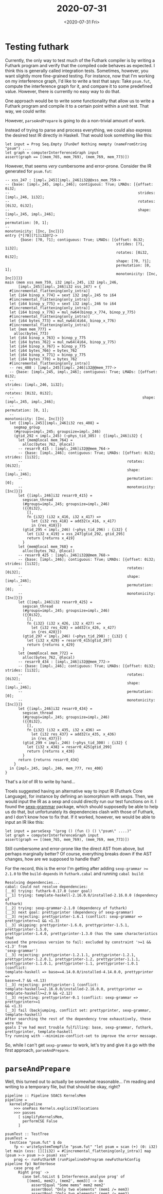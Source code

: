 #+TITLE: 2020-07-31
#+DATE: <2020-07-31 Fri>

* Testing futhark

Currently, the only way to test much of the Futhark compiler is by writing a
Futhark program and verify that the compiled code behaves as
expected. I think this is generally called integration tests. Sometimes,
however, you want slightly more fine-grained testing. For instance, now that I'm
working on my interference graph, I'd like to write a test that says: Take
~psum.fut~, compute the interference graph for it, and compare it to some
predefined value. However, there is currently no easy way to do that.

One approach would be to write some functionality that allow us to write a
Futhark program and compile it to a certain point within a unit test. That way,
we could write:

#+begin_export haskell -r -n
let input = "let psum = scan (+) 0 let main (xss: [][]i32) = #[incremental_flattening(only_intra)] map (psum >-> psum >-> psum) xss"
let prog = parseAndPrepare input
let graph = computeInterferenceGraph prog
assert(graph == [(mem_765, mem_769), (mem_769, mem_773)])
#+end_export

However, ~parseAndPrepare~ is going to do a non-trivial amount of work.

Instead of trying to parse and process everything, we could also express the
desired test IR directly in Haskell. That would look something like this:

#+begin_src haskell -n -r -l "-- ref:%s"
let input = Prog Seq.Empty [FunDef Nothing mempty (nameFromString "psum") ....
let graph = computerInterferenceGraph input
assert(graph == [(mem_765, mem_769), (mem_769, mem_773)])
#+end_src

However, that seems /very/ cumbersome and error-prone. Consider the IR generated
for ~psum.fut~:

#+begin_src futhark -n -r -l "-- ref:%s"
-- xss_247 : [impl₀_245][impl₁_246]i32@@xss_mem_759->
-- {base: [impl₀_245, impl₁_246]; contiguous: True; LMADs: [{offset: 0i32;
--                                                           strides: [impl₁_246, 1i32];
--                                                           rotates: [0i32, 0i32];
--                                                           shape: [impl₀_245, impl₁_246];
--                                                           permutation: [0, 1];
--                                                           monotonicity: [Inc, Inc]}]}
entry {*[?0][?1]i32@?2->
       {base: [?0, ?1]; contiguous: True; LMADs: [{offset: 0i32;
                                                   strides: [?1, 1i32];
                                                   rotates: [0i32, 0i32];
                                                   shape: [?0, ?1];
                                                   permutation: [0, 1];
                                                   monotonicity: [Inc, Inc]}]}}
main (mem xss_mem_759, i32 impl₀_245, i32 impl₁_246,
      [impl₀_245][impl₁_246]i32 xss_247) = {
  #[incremental_flattening(only_intra)]
  let {i64 binop_x_774} = sext i32 impl₀_245 to i64
  #[incremental_flattening(only_intra)]
  let {i64 binop_y_775} = sext i32 impl₁_246 to i64
  #[incremental_flattening(only_intra)]
  let {i64 binop_x_776} = mul_nw64(binop_x_774, binop_y_775)
  #[incremental_flattening(only_intra)]
  let {i64 bytes_773} = mul_nw64(4i64, binop_x_776)
  #[incremental_flattening(only_intra)]
  let {mem mem_777} =
    alloc(bytes_773)
  let {i64 binop_x_763} = binop_y_775
  let {i64 bytes_762} = mul_nw64(4i64, binop_y_775)
  let {i64 binop_x_767} = binop_y_775
  let {i64 bytes_766} = bytes_762
  let {i64 binop_x_771} = binop_y_775
  let {i64 bytes_770} = bytes_762
  #[incremental_flattening(only_intra)]
  -- res_408 : [impl₀_245][impl₁_246]i32@@mem_777->
  -- {base: [impl₀_245, impl₁_246]; contiguous: True; LMADs: [{offset: 0i32;
  --                                                           strides: [impl₁_246, 1i32];
  --                                                           rotates: [0i32, 0i32];
  --                                                           shape: [impl₀_245, impl₁_246];
  --                                                           permutation: [0, 1];
  --                                                           monotonicity: [Inc, Inc]}]}
  let {[impl₀_245][impl₁_246]i32 res_408} =
    segmap_group
    (#groups=impl₀_245; groupsize=impl₁_246)
    (gtid_292 < impl₀_245) (~phys_tid_305) : {[impl₁_246]i32} {
      let {mem@local mem_764} =
        alloc(bytes_762, @local)
      -- resarr0_415 : [impl₁_246]i32@@mem_764->
      -- {base: [impl₁_246]; contiguous: True; LMADs: [{offset: 0i32; strides: [1i32];
      --                                                rotates: [0i32];
      --                                                shape: [impl₁_246];
      --                                                permutation: [0];
      --                                                monotonicity: [Inc]}]}
      let {[impl₁_246]i32 resarr0_415} =
        segscan_thread
        (#groups=impl₀_245; groupsize=impl₁_246)
        ({{0i32},
          [],
          fn {i32} (i32 x_416, i32 x_417) =>
            let {i32 res_418} = add32(x_416, x_417)
            in {res_418}})
        (gtid_295 < impl₁_246) (~phys_tid_296) : {i32} {
          let {i32 x_419} = xss_247[gtid_292, gtid_295]
          return {returns x_419}
        }
      let {mem@local mem_768} =
        alloc(bytes_762, @local)
      -- resarr0_425 : [impl₁_246]i32@@mem_768->
      -- {base: [impl₁_246]; contiguous: True; LMADs: [{offset: 0i32; strides: [1i32];
      --                                                rotates: [0i32];
      --                                                shape: [impl₁_246];
      --                                                permutation: [0];
      --                                                monotonicity: [Inc]}]}
      let {[impl₁_246]i32 resarr0_425} =
        segscan_thread
        (#groups=impl₀_245; groupsize=impl₁_246)
        ({{0i32},
          [],
          fn {i32} (i32 x_426, i32 x_427) =>
            let {i32 res_428} = add32(x_426, x_427)
            in {res_428}})
        (gtid_297 < impl₁_246) (~phys_tid_298) : {i32} {
          let {i32 x_429} = resarr0_415[gtid_297]
          return {returns x_429}
        }
      let {mem@local mem_772} =
        alloc(bytes_762, @local)
      -- resarr0_434 : [impl₁_246]i32@@mem_772->
      -- {base: [impl₁_246]; contiguous: True; LMADs: [{offset: 0i32; strides: [1i32];
      --                                                rotates: [0i32];
      --                                                shape: [impl₁_246];
      --                                                permutation: [0];
      --                                                monotonicity: [Inc]}]}
      let {[impl₁_246]i32 resarr0_434} =
        segscan_thread
        (#groups=impl₀_245; groupsize=impl₁_246)
        ({{0i32},
          [],
          fn {i32} (i32 x_435, i32 x_436) =>
            let {i32 res_437} = add32(x_435, x_436)
            in {res_437}})
        (gtid_299 < impl₁_246) (~phys_tid_300) : {i32} {
          let {i32 x_438} = resarr0_425[gtid_299]
          return {returns x_438}
        }
      return {returns resarr0_434}
    }
  in {impl₀_245, impl₁_246, mem_777, res_408}
}
#+end_src

That's a /lot/ of IR to write by hand...

Troels suggested having an alternative way to input IR (Futhark Core Language),
for instance by defining an isomorphism with sexps. Then, we would input the IR
as a sexp and could directly run our test functions on it. I found the
[[https://hackage.haskell.org/package/sexp-grammar][sexp-grammar]] package, which should supposedly be able to help us do that, but
unfortunately its dependencies clash with those of Futhark, and I don't know how
to fix that. If it worked, however, we would be able to input an IR like this:

#+begin_src haskell -n -r -l "-- ref:%s"
let input = parseSexp "(prog () (fun () () \"psum\" ....)"
let graph = computerInterferenceGraph input
assert(graph == [(mem_765, mem_769), (mem_769, mem_773)])
#+end_src

Still cumbersome and error-prone like the direct AST from above, but perhaps
marginally better? Of course, everything breaks down if the AST changes, how are
we supposed to handle that?

For the record, this is the error I'm getting after adding
~sexp-grammar >= 2.1.0~ to the ~build-depends~ in ~futhark.cabal~ and running
~cabal build~:

#+begin_src
Resolving dependencies...
cabal: Could not resolve dependencies:
[__0] trying: futhark-0.17.0 (user goal)
[__1] trying: template-haskell-2.16.0.0/installed-2.16.0.0 (dependency of
futhark)
[__2] trying: sexp-grammar-2.1.0 (dependency of futhark)
[__3] next goal: prettyprinter (dependency of sexp-grammar)
[__3] rejecting: prettyprinter-1.6.1 (conflict: sexp-grammar =>
prettyprinter>=1 && <1.3)
[__3] skipping: prettyprinter-1.6.0, prettyprinter-1.5.1, prettyprinter-1.5.0,
prettyprinter-1.4.0, prettyprinter-1.3.0 (has the same characteristics that
caused the previous version to fail: excluded by constraint '>=1 && <1.3' from
'sexp-grammar')
[__3] rejecting: prettyprinter-1.2.1.1, prettyprinter-1.2.1,
prettyprinter-1.2.0.1, prettyprinter-1.2, prettyprinter-1.1.1,
prettyprinter-1.1.0.1, prettyprinter-1.1, prettyprinter-1.0.1 (conflict:
template-haskell => base==4.14.0.0/installed-4.14.0.0, prettyprinter =>
base>=4.7 && <4.13)
[__3] rejecting: prettyprinter-1 (conflict:
template-haskell==2.16.0.0/installed-2.16.0.0, prettyprinter =>
template-haskell>=2.9 && <2.12)
[__3] rejecting: prettyprinter-0.1 (conflict: sexp-grammar => prettyprinter>=1
&& <1.3)
[__3] fail (backjumping, conflict set: prettyprinter, sexp-grammar,
template-haskell)
After searching the rest of the dependency tree exhaustively, these were the
goals I've had most trouble fulfilling: base, sexp-grammar, futhark,
prettyprinter, template-haskell
Try running with --minimize-conflict-set to improve the error message.
#+end_src

So, while I can't get ~sexp-grammar~ to work, let's try and give it a go with
the first approach, ~parseAndPrepare~.

* ~parseAndPrepare~

Well, this turned out to actually be somewhat reasonable... I'm reading and
writing to a temporary file, but that should be okay, right?

#+begin_src haskell -n -r -l "-- ref:%s"
pipeline :: Pipeline SOACS KernelsMem
pipeline =
  kernelsPipeline
    >>> onePass Kernels.explicitAllocations
    >>> passes
      [ simplifyKernelsMem,
        performCSE False
      ]

psumTest :: TestTree
psumTest =
  testCase "psum.fut" $ do
    fp <- writeSystemTempFile "psum.fut" "let psum = scan (+) (0: i32) let main (xss: [][]i32) = #[incremental_flattening(only_intra)] map (psum >-> psum >-> psum) xss"
    prog <- runFutharkM (runPipelineOnProgram newFutharkConfig pipeline fp) NotVerbose
    case prog of
      Right prog' ->
        case Set.toList $ Interference.analyse prog' of
          [(mem1, mem2), (mem2', mem3)] -> do
            assertEqual "Some mems" mem2 mem2'
            assertBool "Only two elements" (mem1 /= mem3)
            assertBool "Only two elements" (mem1 /= mem2)
            assertBool "Only two elements" (mem2 /= mem3)
          _ ->
            assertFailure "Interference graph invalid"
      Left _ ->
        assertFailure "Could not compile"
#+end_src

It's not robust at all, any changes to the optimisation passes might make the
test fail for non-obvious reasons. But it should be good enough for now.

So, now it's just a matter of writing more of those, and expanding on the
intersection analysis.
